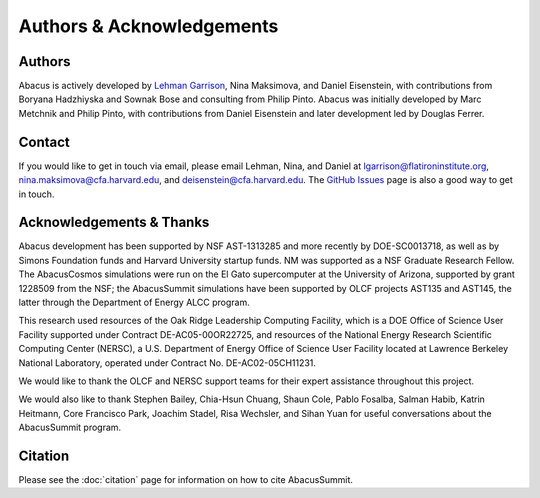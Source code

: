 Authors & Acknowledgements
==========================

Authors
-------
Abacus is actively developed by `Lehman Garrison <https://lgarrison.github.io>`_, Nina
Maksimova, and Daniel Eisenstein, with contributions from Boryana
Hadzhiyska and Sownak Bose and consulting from Philip Pinto.  Abacus
was initially developed by Marc Metchnik and Philip Pinto, with
contributions from Daniel Eisenstein and later development led by
Douglas Ferrer.

Contact
-------
If you would like to get in touch via email, please email Lehman, Nina, and Daniel
at lgarrison@flatironinstitute.org, nina.maksimova@cfa.harvard.edu, and deisenstein@cfa.harvard.edu.
The `GitHub Issues <https://github.com/abacusorg/abacussummit/issues>`_ page is also a good way to get in touch.

Acknowledgements & Thanks
-------------------------
Abacus development has been supported by NSF AST-1313285 and more
recently by DOE-SC0013718, as well as by Simons Foundation funds
and Harvard University startup funds.  NM was supported as a NSF
Graduate Research Fellow.  The AbacusCosmos simulations were run
on the El Gato supercomputer at the University of Arizona, supported
by grant 1228509 from the NSF; the AbacusSummit simulations have
been supported by OLCF projects AST135 and AST145, the latter through
the Department of Energy ALCC program.

This research used resources of the Oak Ridge Leadership Computing Facility,
which is a DOE Office of Science User Facility supported under Contract DE-AC05-00OR22725,
and resources of the National Energy Research Scientific Computing Center (NERSC),
a U.S. Department of Energy Office of Science User Facility located at Lawrence Berkeley National Laboratory,
operated under Contract No. DE-AC02-05CH11231.

We would like to thank the OLCF and NERSC support teams for their expert
assistance throughout this project.

We would also like to thank 
Stephen Bailey,
Chia-Hsun Chuang,
Shaun Cole,
Pablo Fosalba,
Salman Habib, 
Katrin Heitmann, 
Core Francisco Park,
Joachim Stadel,
Risa Wechsler, and
Sihan Yuan
for useful conversations about the AbacusSummit program.


Citation
--------
Please see the :doc:`citation` page for information on how to cite AbacusSummit.
